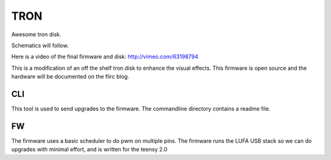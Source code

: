====
TRON
====

Awesome tron disk.

Schematics will follow.

Here is a video of the final firmware and disk: 
http://vimeo.com/63198794

This is a modification of an off the shelf tron disk to enhance the visual
effects. This firmware is open source and the hardware will be documented
on the flirc blog.

---
CLI
---

This tool is used to send upgrades to the firmware. The commandline directory
contains a readme file.

--
FW
--

The firmware uses a basic scheduler to do pwm on multiple pins. The firmware
runs the LUFA USB stack so we can do upgrades with minimal effort, and is
written for the teensy 2.0
